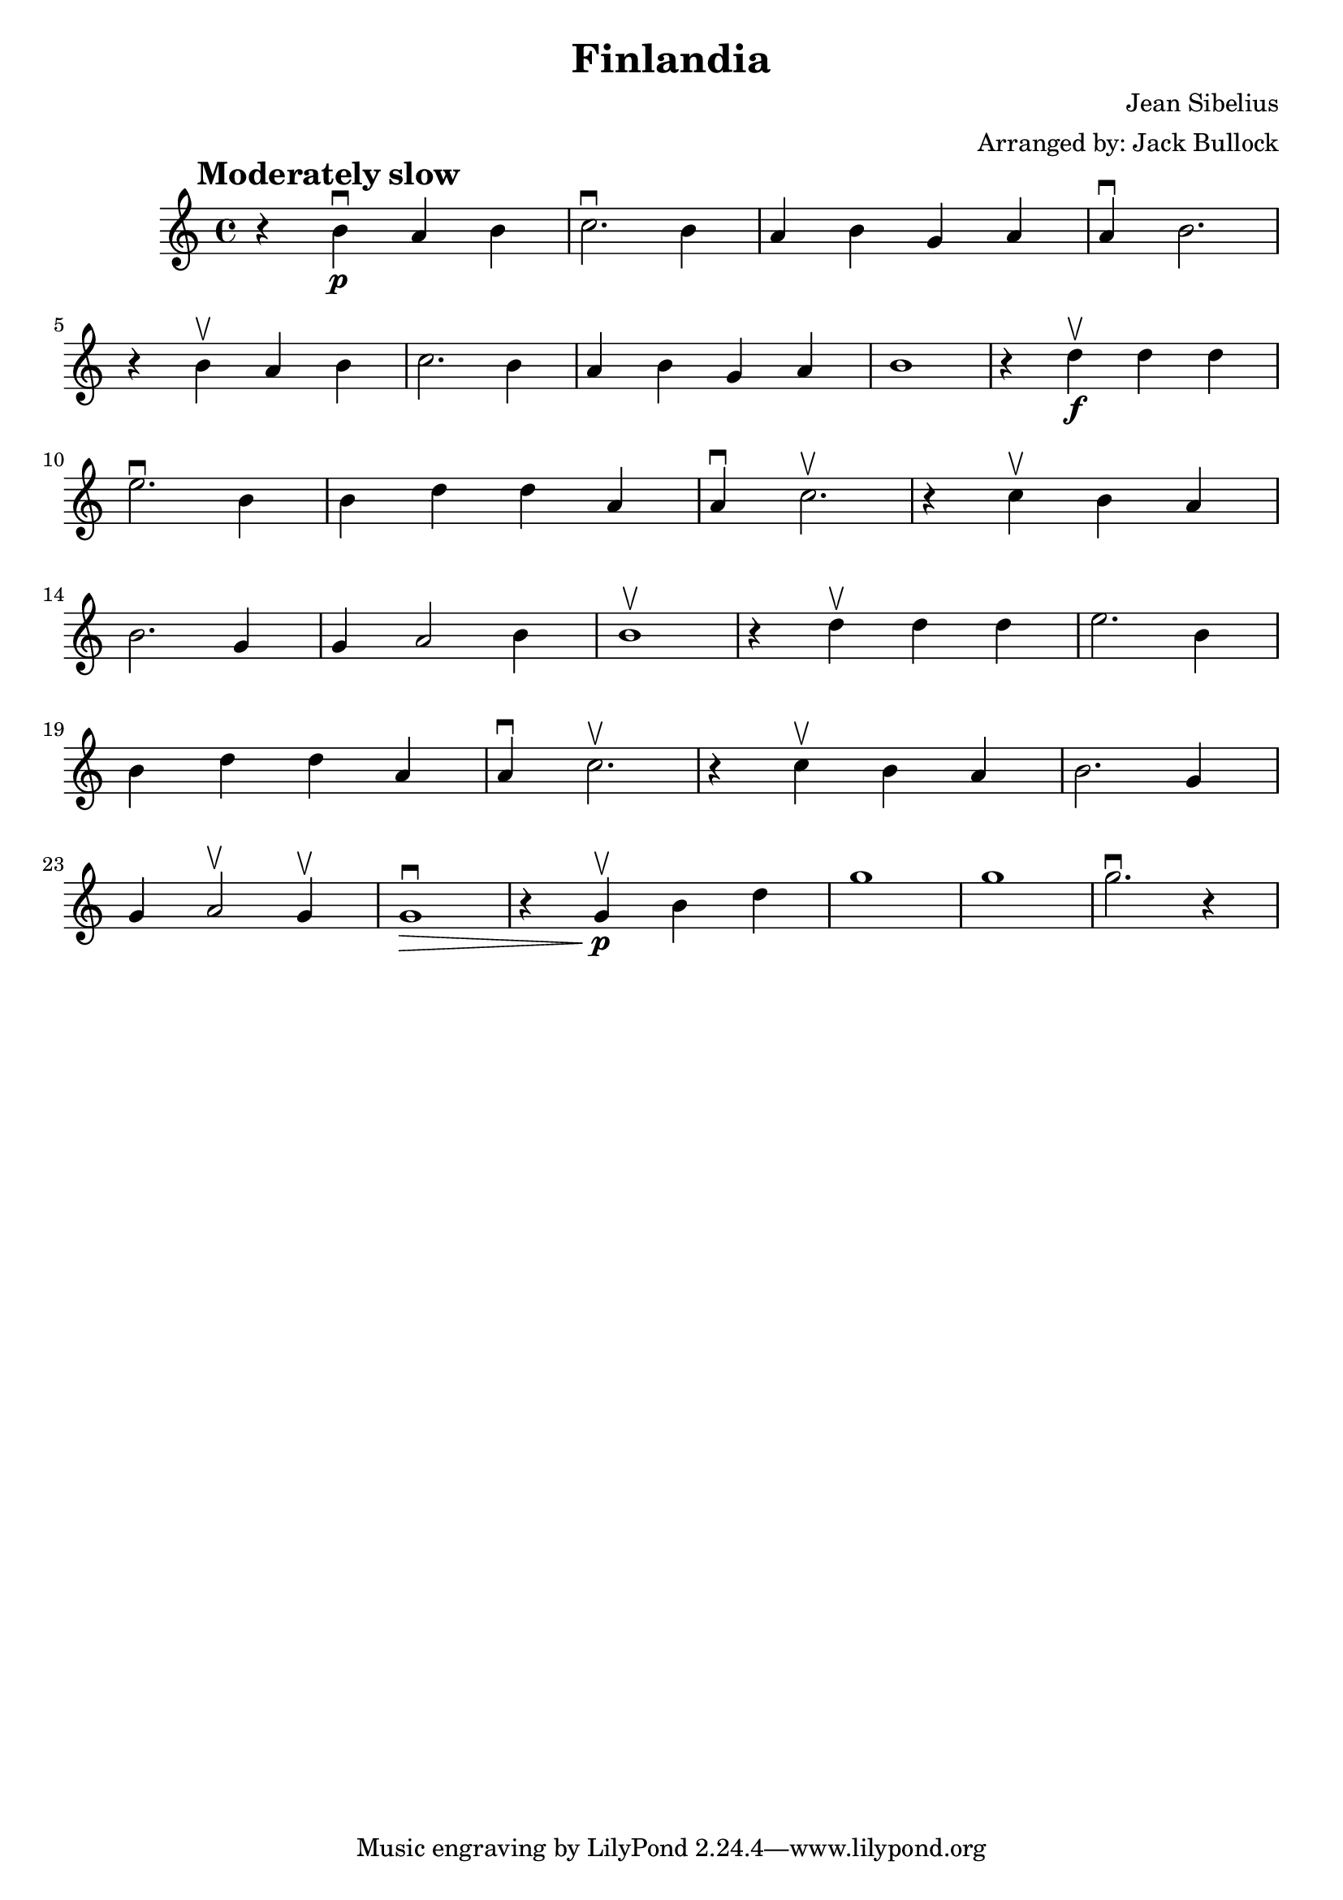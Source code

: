 \version "2.18.2"
\header {
    title="Finlandia"
    composer="Jean Sibelius"
    arranger="Arranged by: Jack Bullock"
}

voiceconsts = {
  \key g \major
  \time 4/4 \numericTimeSignature
}

\layout {
    \context {
        \Score
        \override SpacingSpanner.base-shortest-duration = #(ly:make-moment 1/70)
        %% \override SpacingSpanner.uniform-stretching = ##t
        \override Score.BarNumber.break-visibility = #end-of-line-invisible
        \override Score.BarNumber.Y-offset = #-4.0 % bar number below staff!
    }
}

\book {
  \score {
    \new Staff {
      \new Voice {
        \relative c'' {
          \clef treble
          \mark \markup{ \bold {Moderately slow}}
          r4 b_\p\downbow a b |
          c2.\downbow b4 |
          a b g a |
          a\downbow b2. |
          r4 b\upbow a b |
          c2. b4 |
          a4 b g a |
          b1 |
          r4 d4_\f\upbow d d |
          e2.\downbow b4 |
          b d d a |
          a\downbow c2.\upbow |
          r4 c4\upbow b a |
          b2. g4 |
          g a2 b4 |
          b1 \upbow |
          r4 d4\upbow d d |
          e2. b4 |
          b d d a |
          a\downbow c2.\upbow |
          r4 c\upbow b a |
          b2. g4 |
          g a2\upbow g4\upbow |
          g1\downbow\> \! |
          r4 g4_\p\upbow b d |
          g1 |
          g1 |
          g2.\downbow r4
        }
      }
    }
    \layout { }
    \midi { }
  }
}
